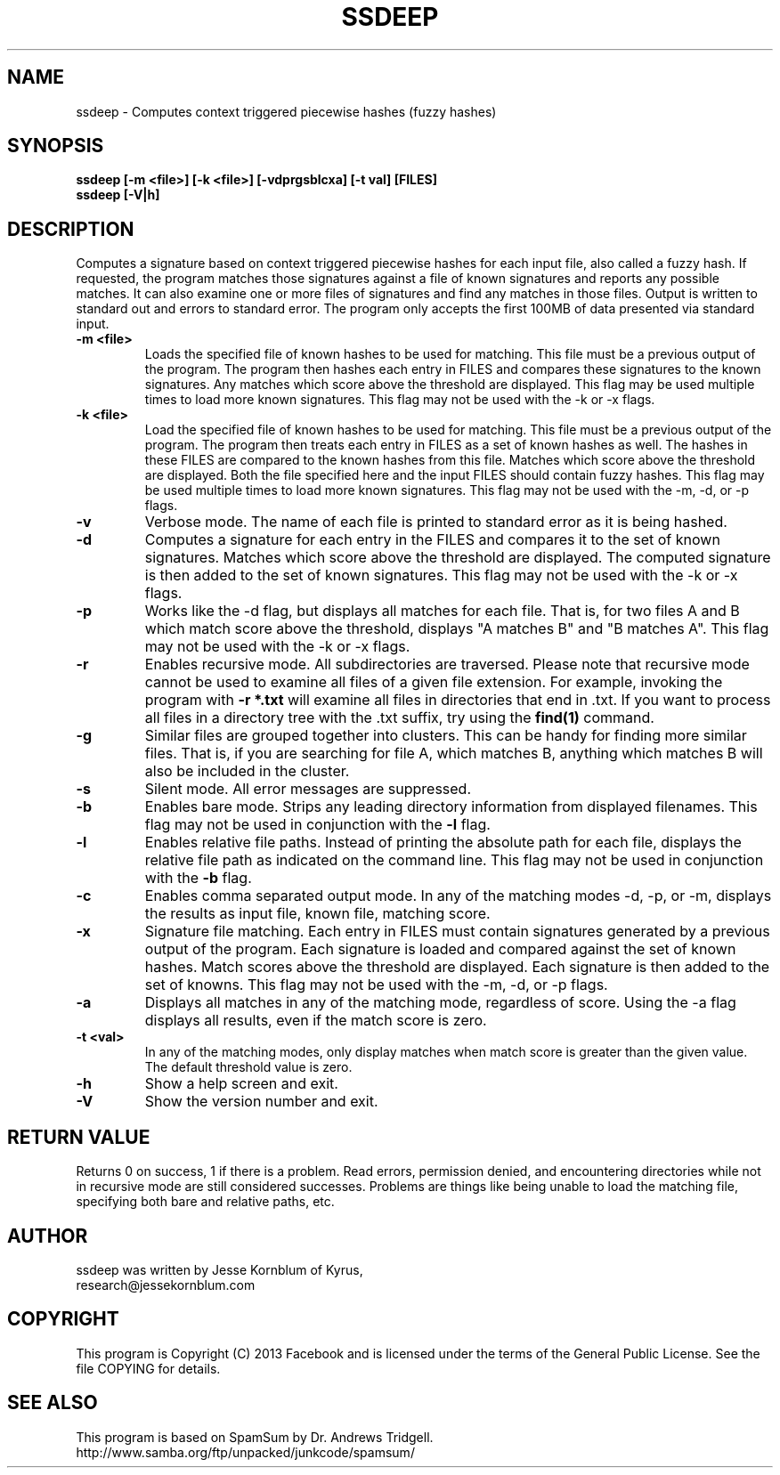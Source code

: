 .TH SSDEEP "1" "Version 2.10-beta1 \- 11 Jun 2013" "Facebook" "Facebook"

.SH NAME
ssdeep - Computes context triggered piecewise hashes (fuzzy hashes)

.SH SYNOPSIS
.B ssdeep [-m <file>] [-k <file>] [-vdprgsblcxa] [-t val] [FILES]
.br
.B ssdeep [-V|h] 

.SH DESCRIPTION
.PP
Computes a signature based on context triggered piecewise hashes
for each input file, also called a fuzzy hash.
If requested, the program matches those signatures against
a file of known signatures and reports any possible matches. 
It can also examine one or more files of signatures and find any 
matches in those files.
Output is written to standard out and errors to standard error.
The program only accepts the first 100MB of data presented
via standard input.

.TP
\fB\-m <file>\fR
Loads the specified file of known hashes to be used for matching. This file must
be a previous output of the program. The program
then hashes each entry in FILES and compares these signatures to the known signatures. 
Any matches which score above the threshold are displayed. 
This flag may be used multiple times to load more known signatures.
This flag may not be used with the \-k or \-x flags.

.TP
\fB\-k <file>\fR
Load the specified file of known hashes to be used for matching. This file must
be a previous output of the program. The program
then treats each entry in FILES as a set of known hashes as well. The hashes in these
FILES are compared to the known hashes from this file. Matches which score 
above the threshold are displayed. Both the file specified here and the
input FILES should contain fuzzy hashes. 
This flag may be used multiple times to load more known signatures.
This flag may not be used with the \-m, \-d, or \-p flags.

.TP
\fB\-v\fR
Verbose mode. The name of each file is printed to standard error
as it is being hashed.

.TP
\fB\-d\fR
Computes a signature for each entry in the FILES and compares it to the set 
of known signatures. Matches which score above the threshold are displayed. The
computed signature is then added to the set of known signatures.
This flag may not be used with the \-k or \-x flags.

.TP
\fB\-p\fR
Works like the \-d flag, but displays all matches for each file. That is,
for two files A and B which match score above the threshold, displays
"A matches B" and "B matches A". 
This flag may not be used with the \-k or \-x flags.

.TP
\fB\-r\fR
Enables recursive mode. All subdirectories are traversed.
Please note that recursive mode cannot be used to examine all
files of a given file extension. For example, invoking the program with
\fB\-r *.txt\fR will examine all files in directories that end in .txt. 
If you want to process all files in a directory tree with the .txt suffix,
try using the \fBfind(1)\fR command.

.TP
\fB\-g\fR
Similar files are grouped together into clusters. This can be handy
for finding more similar files. That is, if you are searching for file
A, which matches B, anything which matches B will also be included in 
the cluster.

.TP
\fB\-s\fR
Silent mode. All error messages are suppressed.

.TP
\fB\-b\fR
Enables bare mode. Strips any leading directory information from 
displayed filenames. 
This flag may not be used in conjunction with the \fB\-l\fR flag.

.TP
\fB\-l\fR
Enables relative file paths. Instead of printing the absolute path for
each file, displays the relative file path as indicated on the command 
line. This flag may not be used in conjunction with the \fB\-b\fR flag.

.TP
\fB\-c\fR
Enables comma separated output mode. In any of the matching modes
\-d, \-p, or \-m,
displays the results as input file, known file, matching score.

.TP
\fB\-x\fR
Signature file matching.
Each entry in FILES must contain signatures generated by a previous output
of the program. Each signature is loaded and compared against the set of
known hashes. Match scores above the threshold are displayed. Each signature
is then added to the set of knowns. 
This flag may not be used with the \-m, \-d, or \-p flags.

.TP
\fB\-a\fR
Displays all matches in any of the matching mode, regardless of score.
Using the \-a flag displays all results, even if the match score is zero.

.TP
\fB\-t <val>\fR
In any of the matching modes, only display matches when match
score is greater than the given value. The default threshold value is zero.

.TP
\fB\-h\fR
Show a help screen and exit.

.TP
\fB\-V\fR
Show the version number and exit.


.SH RETURN VALUE
Returns 0 on success, 1 if there is a problem.
Read errors, permission denied, and encountering directories while
not in recursive mode are still considered successes. Problems are
things like being unable to load the matching file, specifying
both bare and relative paths, etc.

.SH AUTHOR
ssdeep was written by Jesse Kornblum of Kyrus,
.br
research@jessekornblum.com

.PP
.SH COPYRIGHT
This program is Copyright (C) 2013 Facebook and is licensed under the terms 
of the General Public License. See the file COPYING for details.

.SH SEE ALSO
This program is based on SpamSum by Dr. Andrews Tridgell.
.br
http://www.samba.org/ftp/unpacked/junkcode/spamsum/
